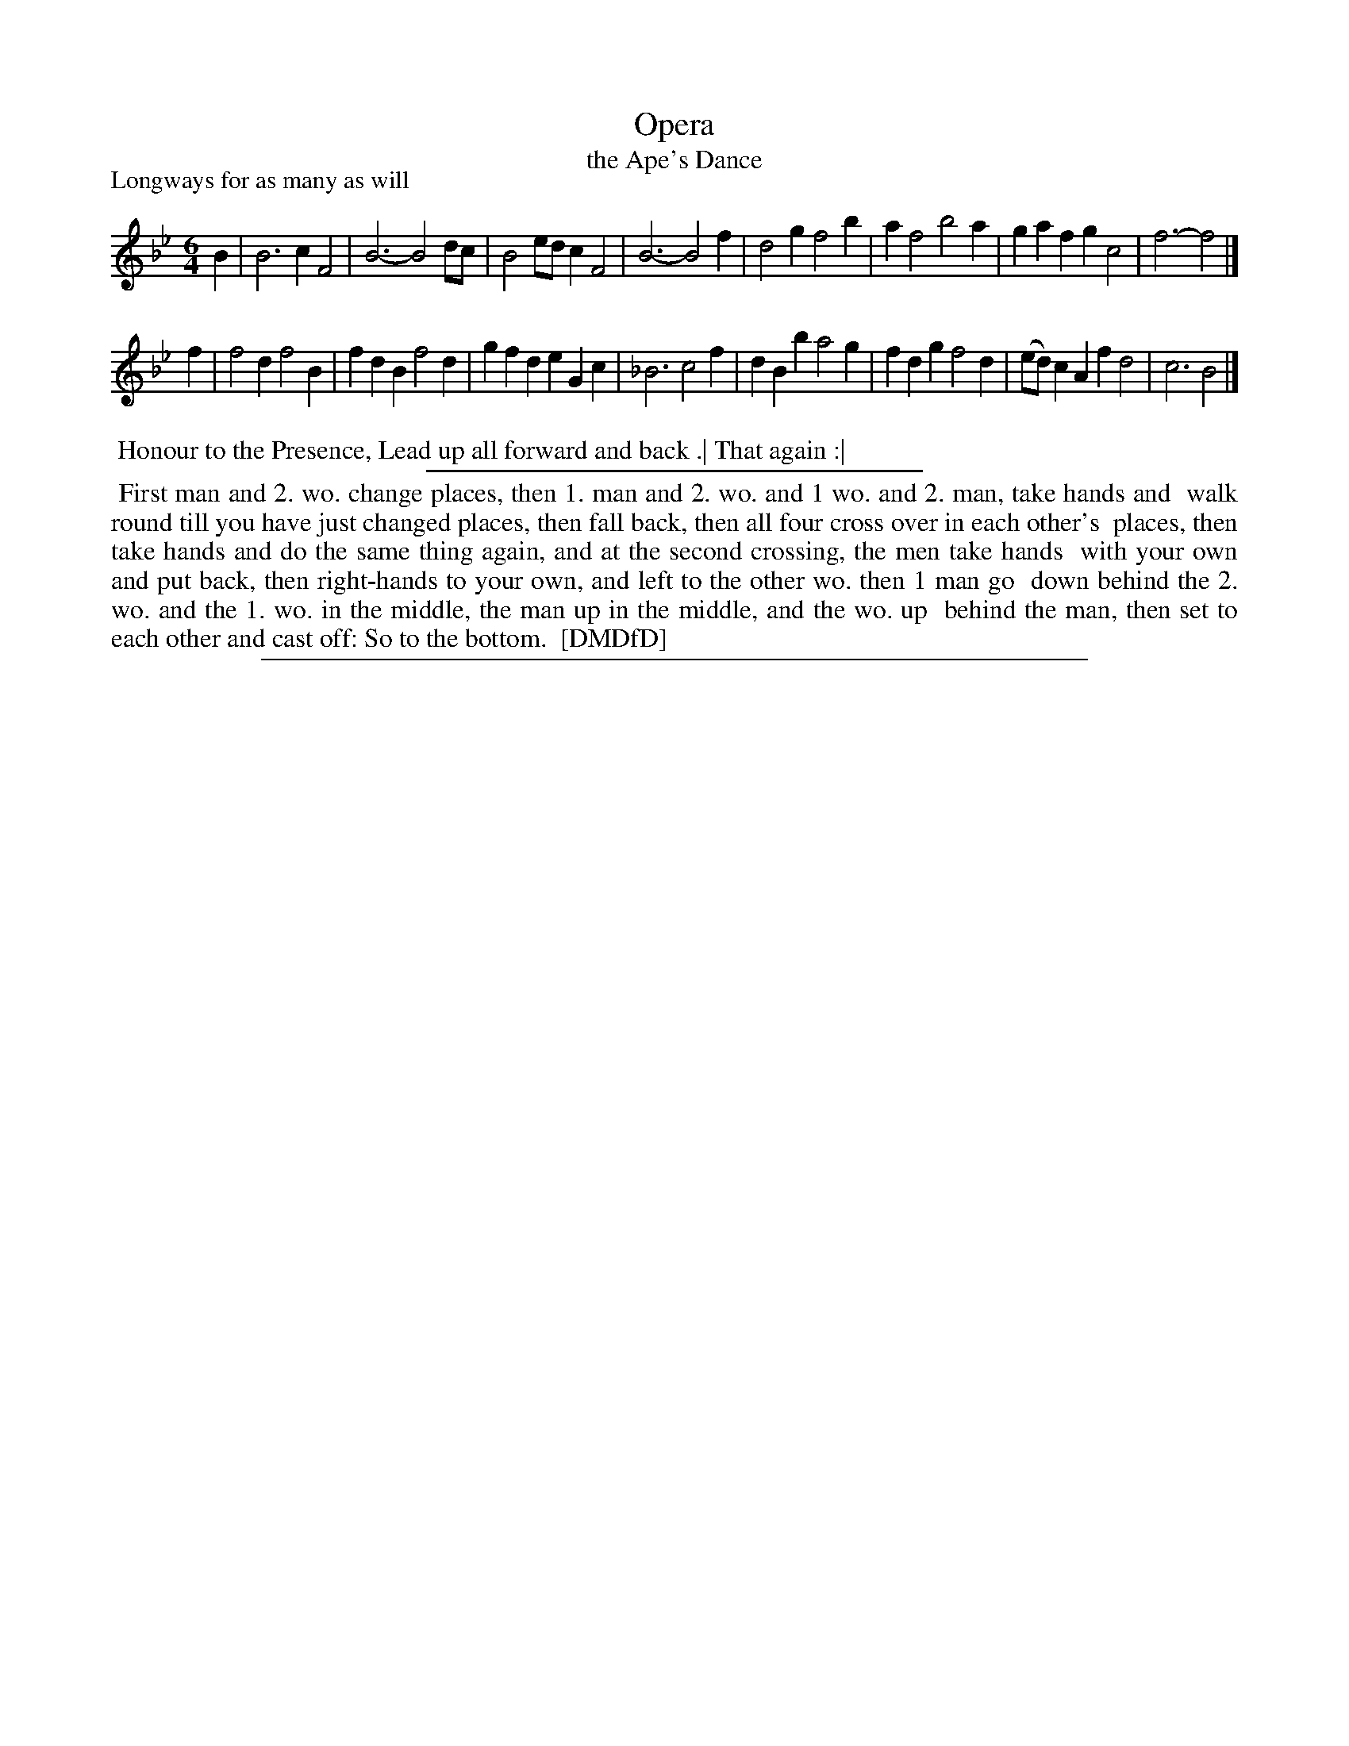 X: 1
T: Opera
T: the Ape's Dance
P: Longways for as many as will
%R: jig
B: "The Dancing-Master: Containing Directions and Tunes for Dancing" printed by W. Pearson for John Walsh, London ca. 1709
S: 7: DMDfD http://digital.nls.uk/special-collections-of-printed-music/pageturner.cfm?id=89751228 p.87 "I 2"
Z: 2013 John Chambers <jc:trillian.mit.edu>
N: It's not obvious why the B in bar 12 has a flat sign. Perhaps to prevent musicians playing a B natural, since it looks like a cadence on C minor.
M: 6/4
L: 1/4
K: Bb
% - - - - - - - - - - - - - - - - - - - - - - - - -
B | B3 cF2 | B3- B2d/c/ | B2e/d/ cF2 | B3- B2f | d2g f2b | af2 b2a | gaf gc2 | f3- f2 |]
f | f2d f2B | fdB f2d | gfd eGc | _B3 c2f | dBb a2g | fdg f2d | (e/d/)cA fd2 | c3 B2 |]
% - - - - - - - - - - - - - - - - - - - - - - - - -
%%begintext align
%% Honour to the Presence, Lead up all forward and back .| That again :|
%%endtext
%%sep 1 1 300
%%begintext align
%% First man and 2. wo. change places, then 1. man and 2. wo. and 1 wo. and 2. man, take hands and
%% walk round till you have just changed places, then fall back, then all four cross over in each other's
%% places, then take hands and do the same thing again, and at the second crossing, the men take hands
%% with your own and put back, then right-hands to your own, and left to the other wo. then 1 man go
%% down behind the 2. wo. and the 1. wo. in the middle, the man up in the middle, and the wo. up 
%% behind the man, then set to each other and cast off: So to the bottom.
%% [DMDfD]
%%endtext
%%sep 1 8 500
